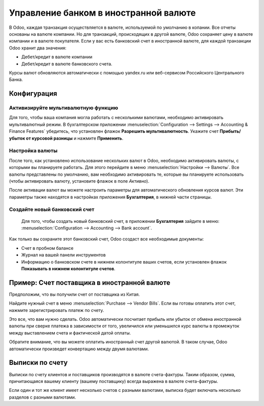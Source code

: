 ======================================
Управление банком в иностранной валюте
======================================

В Odoo, каждая транзакция осуществляется в валюте, используемой по умолчанию в копании.
Все отчеты основаны на валюте компании. Но для транзакций, происходящих в другой валюте,
Odoo сохраняет цену в валюте компании и в валюте покупателя.
Если у вас есть банковский счет в иностранной валюте, для каждой транзакции Odoo
хранит два значения:

-  Дебет/кредит в валюте компании

-  Дебет/кредит в валюте банковского счета.

Курсы валют обновляются автоматически с помощью yandex.ru или
веб-сервисом Российского Центрального Банка.

Конфигурация
============

Активизируйте мультивалютную функцию
------------------------------------

Для того, чтобы ваша компания могла работать с несколькими валютами, необходимо
активировать мультивалютный режим. В бухгалтерском приложении
:menuselection:`Configuration --> Settings --> Accounting & Finance Features`
убедитесь, что установлен флажок **Разрешить мультивалютность**.
Укажите счет **Прибыть/убыток от курсовой разницы** и нажмите **Применить**.

Настройка валюты
----------------

После того, как установлено использование нескольких валют в Odoo, необходимо
активировать валюты, с которыми вы планируете работать. Для этого перейдите в меню
:menuselection:`Настройки --> Валюты`. Все валюты представлены по умолчанию,
вам необходимо активировать те, которые вы планируете использовать
(чтобы активировать валюту, установите флажок в поле *Активно*).

После активации валют вы можете настроить параметры
для автоматического обновления курсов валют. Эти параметры также находятся в
настройках приложения **Бухгалтерия**, в нижней части страницы.

Создайте новый банковский счет
------------------------------

 Для того, чтобы создать новый банковский счет, в приложении **Бухгалтерия** зайдите в меню: :menuselection:`Configuration --> Accounting --> Bank account`.

Как только вы сохраните этот банковский счет, Odoo создаст все необходимые документы:

- Счет в пробном балансе

- Журнал на вашей панели инструментов

- Информацию о банковском счете в нижнем колонтитуле ваших счетов, если установлен флажок **Показывать в нижнем колонтитуле счетов**.

Пример: Счет поставщика в иностранной валюте
============================================

Предположим, что вы получили счет от поставщика из Китая.

Найдите нужный счет в меню :menuselection:`Purchase --> Vendor Bills`.
Если вы готовы оплатить этот счет, нажмите зарегистрировать платеж по счету.

Это все, что вам нужно сделать. Odoo автоматически посчитает прибыль или убыток от обмена
иностранной валюты при сверке платежа
в зависимости от того, увеличился или уменьшился курс валюты в промежуток между выставлением
счета и фактической датой оплаты.

Обратите внимание, что вы можете оплатить иностранный счет другой валютой. В таком
случае, Odoo автоматически произведет конвертацию между двумя валютами.

Выписки по счету
================

Выписки по счету клиентов и поставщиков производятся в валюте
счета-фактуры. Таким образом, сумма, причитающаяся вашему клиенту (вашему поставщику) всегда
выражена в валюте счета-фактуры.

Если один и тот же клиент имеет несколько счетов с разными валютами, выписка будет включать несколько
разделов с разными валютами.



